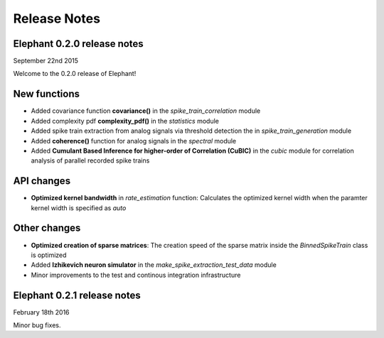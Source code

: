 *************
Release Notes
*************

Elephant 0.2.0 release notes
============================
September 22nd 2015

Welcome to the 0.2.0 release of Elephant!

New functions
=============

* Added covariance function **covariance()** in the `spike_train_correlation` module
* Added complexity pdf **complexity_pdf()** in the `statistics` module
* Added spike train extraction from analog signals via threshold detection the in `spike_train_generation` module
* Added **coherence()** function for analog signals in the `spectral` module
* Added **Cumulant Based Inference for higher-order of Correlation (CuBIC)** in the `cubic` module for correlation analysis of parallel recorded spike trains

API changes
===========
* **Optimized kernel bandwidth** in `rate_estimation` function: Calculates the optimized kernel width when the paramter kernel width is specified as `auto`

Other changes
=============
* **Optimized creation of sparse matrices**: The creation speed of the sparse matrix inside the `BinnedSpikeTrain` class is optimized
* Added **Izhikevich neuron simulator** in the `make_spike_extraction_test_data` module
* Minor improvements to the test and continous integration infrastructure


Elephant 0.2.1 release notes
============================
February 18th 2016

Minor bug fixes.

